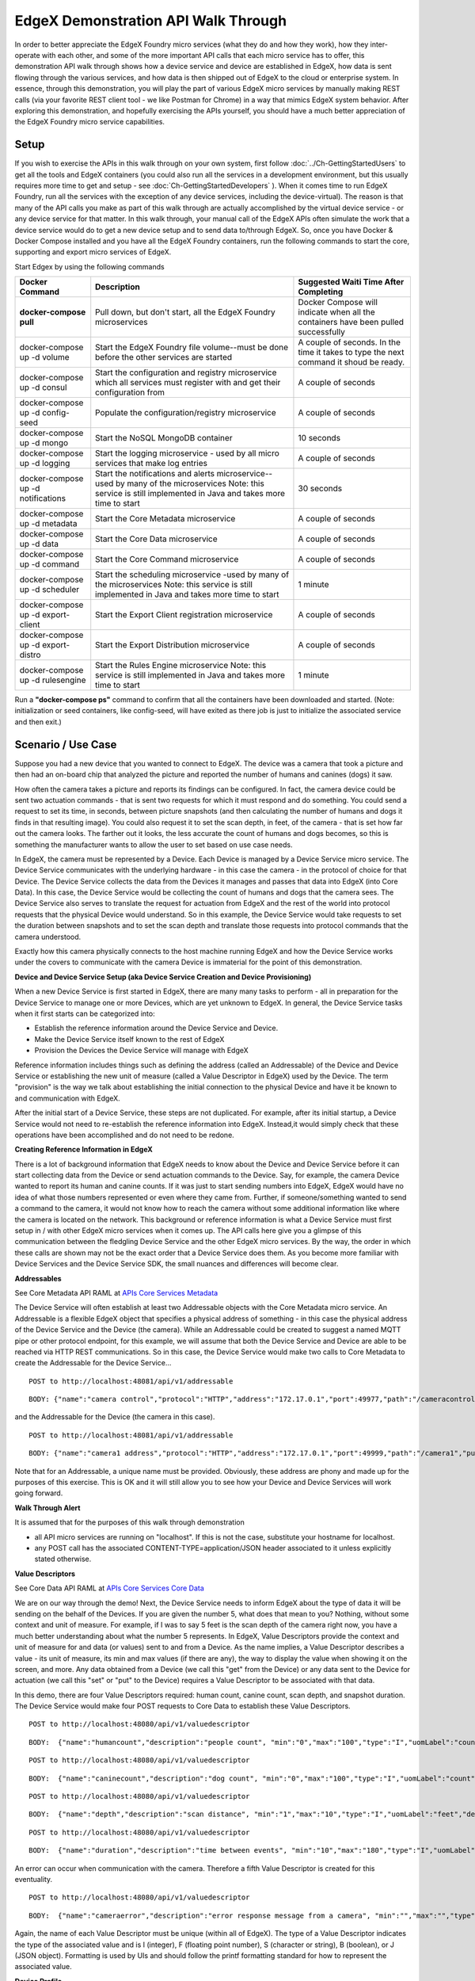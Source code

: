 ####################################
EdgeX Demonstration API Walk Through
####################################


In order to better appreciate the EdgeX Foundry micro services (what they do and how they work), how they inter-operate with each other, and some of the more important API calls that each micro service has to offer, this demonstration API walk through shows how a device service and device are established in EdgeX, how data is sent flowing through the various services, and how data is then shipped out of EdgeX to the cloud or enterprise system.  In essence, through this demonstration, you will play the part of various EdgeX micro services by manually making REST calls (via your favorite REST client tool - we like Postman for Chrome) in a way that mimics EdgeX system behavior.  After exploring this demonstration, and hopefully exercising the APIs yourself, you should have a much better appreciation of the EdgeX Foundry micro service capabilities.

=====
Setup
=====

If you wish to exercise the APIs in this walk through on your own system, first follow :doc:`../Ch-GettingStartedUsers` to get all the tools and EdgeX containers (you could also run all the services in a development environment, but this usually requires more time to get and setup - see :doc:`Ch-GettingStartedDevelopers` ).  When it comes time to run EdgeX Foundry, run all the services with the exception of any device services, including the device-virtual).  The reason is that many of the API calls you make as part of this walk through are actually accomplished by the virtual device service - or any device service for that matter.  In this walk through, your manual call of the EdgeX APIs often simulate the work that a device service would do to get a new device setup and to send data to/through EdgeX.  So, once you have Docker & Docker Compose installed and you have all the EdgeX Foundry containers, run the following commands to start the core, supporting and export micro services of EdgeX.

Start Edgex by using the following commands

+------------------------------------+-------------------------------------------------------------------------------------+------------------------------------------------+
|   **Docker Command**               |   **Description**                                                                   |  **Suggested Waiti Time After Completing**     |
+====================================+=====================================================================================+================================================+
| **docker-compose pull**            |  Pull down, but don't start, all the EdgeX Foundry microservices                    | Docker Compose will indicate when all the      |
|                                    |                                                                                     | containers have been pulled successfully       |
+------------------------------------+-------------------------------------------------------------------------------------+------------------------------------------------+
| docker-compose up -d volume        |  Start the EdgeX Foundry file volume--must be done before the other services are    | A couple of seconds.  In the time it takes to  |
|                                    |  started                                                                            | type the next command it shoud be ready.       |
+------------------------------------+-------------------------------------------------------------------------------------+------------------------------------------------+
| docker-compose up -d consul        |  Start the configuration and registry microservice which all services must          | A couple of seconds                            |
|                                    |  register with and get their configuration from                                     |                                                |
+------------------------------------+-------------------------------------------------------------------------------------+------------------------------------------------+
| docker-compose up -d config-seed   |  Populate the configuration/registry microservice                                   | A couple of seconds                            |
+------------------------------------+-------------------------------------------------------------------------------------+------------------------------------------------+
| docker-compose up -d mongo         |  Start the NoSQL MongoDB container                                                  | 10 seconds                                     |
+------------------------------------+-------------------------------------------------------------------------------------+------------------------------------------------+
| docker-compose up -d logging       |  Start the logging microservice - used by all micro services that make log entries  | A couple of seconds                            |
+------------------------------------+-------------------------------------------------------------------------------------+------------------------------------------------+
| docker-compose up -d notifications |  Start the notifications and alerts microservice--used by many of the microservices | 30 seconds                                     |
|                                    |  Note: this service is still implemented in Java and takes more time to start       |                                                |
+------------------------------------+-------------------------------------------------------------------------------------+------------------------------------------------+
| docker-compose up -d metadata      |  Start the Core Metadata microservice                                               | A couple of seconds                            |
+------------------------------------+-------------------------------------------------------------------------------------+------------------------------------------------+
| docker-compose up -d data          |  Start the Core Data microservice                                                   | A couple of seconds                            |
+------------------------------------+-------------------------------------------------------------------------------------+------------------------------------------------+
| docker-compose up -d command       |  Start the Core Command microservice                                                | A couple of seconds                            |
+------------------------------------+-------------------------------------------------------------------------------------+------------------------------------------------+
| docker-compose up -d scheduler     |  Start the scheduling microservice -used by many of the microservices               | 1 minute                                       |
|                                    |  Note: this service is still implemented in Java and takes more time to start       |                                                |
+------------------------------------+-------------------------------------------------------------------------------------+------------------------------------------------+
| docker-compose up -d export-client |  Start the Export Client registration microservice                                  | A couple of seconds                            |
+------------------------------------+-------------------------------------------------------------------------------------+------------------------------------------------+
| docker-compose up -d export-distro |  Start the Export Distribution microservice                                         | A couple of seconds                            |
+------------------------------------+-------------------------------------------------------------------------------------+------------------------------------------------+
| docker-compose up -d rulesengine   |  Start the Rules Engine microservice                                                | 1 minute                                       |
|                                    |  Note: this service is still implemented in Java and takes more time to start       |                                                |
+------------------------------------+-------------------------------------------------------------------------------------+------------------------------------------------+

Run a **"docker-compose ps"** command to confirm that all the containers have been downloaded and started.  (Note: initialization or seed containers, like config-seed, will have exited as there job is just to initialize the associated service and then exit.)

===================
Scenario / Use Case
===================

Suppose you had a new device that you wanted to connect to EdgeX.  The device was a camera that took a picture and then had an on-board chip that analyzed the picture and reported the number of humans and canines (dogs) it saw.


.. image:: EdgeX_ExamplesAPIDemoHumansCanine.png


How often the camera takes a picture and reports its findings can be configured.  In fact, the camera device could be sent two actuation commands - that is sent two requests for which it must respond and do something.  You could send a request to set its time, in seconds, between picture snapshots (and then calculating the number of humans and dogs it finds in that resulting image).  You could also request it to set the scan depth, in feet, of the camera - that is set how far out the camera looks.  The farther out it looks, the less accurate the count of humans and dogs becomes, so this is something the manufacturer wants to allow the user to set based on use case needs.

.. image:: EdgeX_ExamplesAPIDemoSnapshotDepth.png

In EdgeX, the camera must be represented by a Device.  Each Device is managed by a Device Service micro service.  The Device Service communicates with the underlying hardware - in this case the camera - in the protocol of choice for that Device.  The Device Service collects the data from the Devices it manages and passes that data into EdgeX (into Core Data).  In this case, the Device Service would be collecting the count of humans and dogs that the camera sees.  The Device Service also serves to translate the request for actuation from EdgeX and the rest of the world into protocol requests that the physical Device would understand.  So in this example, the Device Service would take requests to set the duration between snapshots and to set the scan depth and translate those requests into protocol commands that the camera understood.

.. image:: EdgeX_ExamplesAPIDemoCameraCommands.png

Exactly how this camera physically connects to the host machine running EdgeX and how the Device Service works under the covers to communicate with the camera Device is immaterial for the point of this demonstration.

**Device and Device Service Setup (aka Device Service Creation and Device Provisioning)**

When a new Device Service is first started in EdgeX, there are many many tasks to perform - all in preparation for the Device Service to manage one or more Devices, which are yet unknown to EdgeX.  In general, the Device Service tasks when it first starts can be categorized into:

* Establish the reference information around the Device Service and Device.
* Make the Device Service itself known to the rest of EdgeX
* Provision the Devices the Device Service will manage with EdgeX

Reference information includes things such as defining the address (called an Addressable) of the Device and Device Service or establishing the new unit of measure (called a Value Descriptor in EdgeX) used by the Device.  The term "provision" is the way we talk about establishing the initial connection to the physical Device and have it be known to and communication with EdgeX.

After the initial start of a Device Service, these steps are not duplicated.  For example, after its initial startup, a Device Service would not need to re-establish the reference information into EdgeX.  Instead,it would simply check that these operations have been accomplished and do not need to be redone.

**Creating Reference Information in EdgeX**

There is a lot of background information that EdgeX needs to know about the Device and Device Service before it can start collecting data from the Device or send actuation commands to the Device.  Say, for example, the camera Device wanted to report its human and canine counts.  If it was just to start sending numbers into EdgeX, EdgeX would have no idea of what those numbers represented or even where they came from.  Further, if someone/something wanted to send a command to the camera, it would not know how to reach the camera without some additional information like where the camera is located on the network.  This background or reference information is what a Device Service must first setup in / with other EdgeX micro services when it comes up.  The API calls here give you a glimpse of this communication between the fledgling Device Service and the other EdgeX micro services.  By the way, the order in which these calls are shown may not be the exact order that a Device Service does them.  As you become more familiar with Device Services and the Device Service SDK, the small nuances and differences will become clear.

.. _`APIs Core Services Metadata`: https://github.com/edgexfoundry/edgex-go/blob/master/api/raml/core-metadata.raml
..

**Addressables**

See Core Metadata API RAML at `APIs Core Services Metadata`_ 

The Device Service will often establish at least two Addressable objects with the Core Metadata micro service.  An Addressable is a flexible EdgeX object that specifies a physical address of something - in this case the physical address of the Device Service and the Device (the camera).  While an Addressable could be created to suggest a named MQTT pipe or other protocol endpoint, for this example, we will assume that both the Device Service and Device are able to be reached via HTTP REST communications.  So in this case, the Device Service would make two calls to Core Metadata to create the Addressable for the Device Service...

::

   POST to http://localhost:48081/api/v1/addressable

:: 

   BODY: {"name":"camera control","protocol":"HTTP","address":"172.17.0.1","port":49977,"path":"/cameracontrol","publisher":"none","user":"none","password":"none","topic":"none"}

and the Addressable for the Device (the camera in this case).

:: 

   POST to http://localhost:48081/api/v1/addressable

::

   BODY: {"name":"camera1 address","protocol":"HTTP","address":"172.17.0.1","port":49999,"path":"/camera1","publisher":"none","user":"none","password":"none","topic":"none"}

Note that for an Addressable, a unique name must be provided.  Obviously, these address are phony and made up for the purposes of this exercise.  This is OK and it will still allow you to see how your Device and Device Services will work going forward.


**Walk Through Alert**

It is assumed that for the purposes of this walk through demonstration

* all API micro services are running on "localhost".  If this is not the case, substitute your hostname for localhost.
* any POST call has the associated CONTENT-TYPE=application/JSON header associated to it unless explicitly stated otherwise.

.. _`APIs Core Services Core Data`: https://github.com/edgexfoundry/edgex-go/blob/master/api/raml/core-data.raml
..

**Value Descriptors** 

See Core Data API RAML at `APIs Core Services Core Data`_

We are on our way through the demo!  Next, the Device Service needs to inform EdgeX about the type of data it will be sending on the behalf of the Devices.  If you are given the number 5, what does that mean to you?  Nothing, without some context and unit of measure.  For example, if I was to say 5 feet is the scan depth of the camera right now, you have a much better understanding about what the number 5 represents.  In EdgeX, Value Descriptors provide the context and unit of measure for and data (or values) sent to and from a Device.  As the name implies, a Value Descriptor describes a value - its unit of measure, its min and max values (if there are any), the way to display the value when showing it on the screen, and more.  Any data obtained from a Device (we call this "get" from the Device) or any data sent to the Device for actuation (we call this "set" or "put" to the Device) requires a Value Descriptor to be associated with that data.

In this demo, there are four Value Descriptors required:  human count, canine count, scan depth, and snapshot duration.  The Device Service would make four POST requests to Core Data to establish these Value Descriptors.

::

   POST to http://localhost:48080/api/v1/valuedescriptor

::

   BODY:  {"name":"humancount","description":"people count", "min":"0","max":"100","type":"I","uomLabel":"count","defaultValue":"0","formatting":"%s","labels":["count","humans"]}

::

   POST to http://localhost:48080/api/v1/valuedescriptor

::

   BODY:  {"name":"caninecount","description":"dog count", "min":"0","max":"100","type":"I","uomLabel":"count","defaultValue":"0","formatting":"%s","labels":["count","canines"]}

::

   POST to http://localhost:48080/api/v1/valuedescriptor

::

   BODY:  {"name":"depth","description":"scan distance", "min":"1","max":"10","type":"I","uomLabel":"feet","defaultValue":"1","formatting":"%s","labels":["scan","distance"]}


::

   POST to http://localhost:48080/api/v1/valuedescriptor

::

   BODY:  {"name":"duration","description":"time between events", "min":"10","max":"180","type":"I","uomLabel":"seconds","defaultValue":"10","formatting":"%s","labels":["duration","time"]}

An error can occur when communication with the camera.  Therefore a fifth Value Descriptor is created for this eventuality.

:: 

   POST to http://localhost:48080/api/v1/valuedescriptor

::
 
   BODY:  {"name":"cameraerror","description":"error response message from a camera", "min":"","max":"","type":"S","uomLabel":"","defaultValue":"error","formatting":"%s","labels":["error","message"]}

Again, the name of each Value Descriptor must be unique (within all of EdgeX).  The type of a Value Descriptor indicates the type of the associated value and is I (integer), F (floating point number), S (character or string), B (boolean), or J (JSON object).  Formatting is used by UIs and should follow the printf formatting standard for how to represent the associated value.

**Device Profile** 

See Core Metadata API RAML at `APIs Core Services Metadata`_ 


A Device Profile can be thought of as a template or as a type or classification of Device.  General characteristics about the type of Device, the data theses Devices provide, and how to command them is all provided in a Device Profile.  Other pages within this Wiki provide more details about a Device Profile and its purpose (see :doc:`../Ch-Metadata` to start).  It is typical that as part of the reference information setup sequence, the Device Service provides the Device Profiles for the types of Devices it manages to Core Metadata.  Since our fictitious Device Service will manage only the human/dog counting camera, it needs only make one POST request to create the monitoring camera Device Profile in Metadata.

Since Device Profiles are often represented in YAML, make a muti-part form-data POST with the Device Profile file below to create the Camera Monitor profile.

::

   POST to http://localhost:48081/api/v1/deviceprofile/uploadfile

No headers

FORM-DATA:

key:  "file"

value:  CameraMonitorProfile.yml

Each profile has a unique name along with a description, manufacturer, model and collection of labels to assist in queries for particular profiles.  These are relatively straightforward attributes of a profile.

**Understanding Commands**

The Device Profile defines how to communicate with any Device that abides by the profile.  In particular, it defines the Commands that can be sent to the Device (via the Device Service).  Commands are named and have either a get (for retrieving data from the Device) or put (to send data to the Device) or both.  Each Command can have a single get and single put.  Both get and put are optional, but it would not make sense to have a Command without at least one get or at least one put.  The Command name must be unique for that profile (the Command name does not have to be unique across all of EdgeX - for example, many profiles may contain a "status" Command).

**Understanding Command Gets and Puts**

The get and put each have a path which is used by EdgeX to call on the specific Command get or put at the URL address provided for the service.  Hypothetically, if the address to a Device Service was "http://abc:9999" and the get Command had a path of "foo", then internally, EdgeX would know to use "http://abc:9999/foo" to call on the get Command.

Get and puts then have response objects (an array of response objects).  A get must have at least one response object.  A put is not required to have a response.  Responses might be "good" or "error" responses.  Each get should have at least one "good" response, but it may have several error responses depending on what problems or issues the Device Service may need to reply with.  Each response is made up of a code (which suggests if it is a good or error response), a description (human readable information about what is in the response), and an array of expected values.  For practical purposes, the code is usually an HTTP status code like 200 (for good responses), 404 or 503 (examples of bad responses).

The expected values in a response are an array of Value Descriptor names.  If a call to an get Command is expected to return back the human and dog count data, then the response's expected values would be:  [humancount, caninecount].  When the actual call to the Device Service is made, the body of the return response from the service is expected to return a value for each of the expected values in a map where the Value Descriptor names are used as keys.  Again, using the human and dog counts as an example, if the expected values were [humancount, caninecount] then the body of a good response from the service would contain a map that looks something like this:

::

   {

     humancount: 5,
     caninecount: 2

   }

Here is an example set of responses that might be used for a get Command in the camera example.  Note that one response is coded as the "good" response (code 200) while the other is for "error" response (code 404).  The expected values for the good response are the Value Descriptor names for the camera's count data.  The expected values for the "error" response is the Value Descriptor name for an error message.

::

   "responses":[

               {"code":"200","description":"ok","expectedValues":["humancount", "caninecount"]},
               {"code":"404","description":"bad request","expectedValues":["cameraerror"]}

              ]

          }

**Understanding Command Parameters**

Commands are used to send data to Devices (via Device Services) as much as they are used to get data from Devices.  Therefore, any Command may have a set of parameters associated with its call.  Parameter data is added to the body of the Command request. Parameters are defined via an array of parameterNames on a Command.  Here again, this array is just an array of Value Descriptor names.  Each Value Descriptor defines the name and type of information to be supplied as a parameter to the Command call.  For example, if a Command had a parameterNames array of [speed, direction], then the receiving command is expecting values that match the speed and direction Value Descriptors.  Similar to the way expected values are used to set the keys of the response body, the paremater names are used as keys in a map to pass parameter values in a Command call that has parameters.  Here might be what is populated in the body of the Command call when the parameterNames are [speed, direction].

::

  {
    speed: 120,
    direction: 75
  }

If you open the CameraMonitoryProfile.yml file, see that there are Commands to get people and dog counts (and a command called Counts, which provides both values).  There are also commands to get/put the snapshot duration and scan depth.  Also note the expected values for the Commands.  The expected values should match the name of the Value Descriptors from above that give context to the returned values.  In real implementations, the Device Profile may contain many more details (like device resource and resource elements) to assist the Device Service in its communications with Devices.

**Expected Values Alert**

* Metadata does not currently check that the expected values match an existing Value Descriptor by name.  Therefore, make sure you provide the expected values array carefully when creating Device Profiles.

**Create the Device Service in EdgeX**

Once the reference information is established by the Device Service in Core Data and Meta Data, the Device Service can register or define itself in EdgeX.  That is, it can proclaim to EdgeX that "I have arrived and am functional."

.. _`APIs Core Services Configuration and Registry`: Ch-Configuration.html
..

**Register with Core Configuration and Registration Micro Service** 

See `APIs Core Services Configuration and Registry`_

Part of that registration process of the Device Service, indeed any EdgeX micro service, is to register itself with the Core Configuration & Registration.  In this process, the micro service provides its location to the Config/Reg micro service and picks up any new/latest configuration information from this central service.  Since there is no real Device Service in this demonstration, this part of the inter-micro service exchange is not explored here.  //Documentation TO-DO, show API exchange of registration and retrieval of config information//

**Create the Device Service in Metadata**

See `APIs Core Services Metadata`_ 

The Device Service must then create an instance of itself in Core Metadata. It is in this registration, that the Device Service is associated to the Addressable for the Device Service that is already Core Metadata. Make this POST to Core Metadata to create the Device Service (using the Addressable's unique name to establish the association)

::

   POST to http://localhost:48081/api/v1/deviceservice

::

   BODY: {"name":"camera control device service","description":"Manage human and dog counting cameras","labels":["camera","counter"],"adminState":"unlocked","operatingState":"enabled","addressable":  
   {"name":"camera control"}}

The name of the Device Service must be unique across all of EdgeX.  Note the admin and operating states.  The administrative state (aka admin state) provides control of the Device Service by man or other systems.  It can be set to locked or unlocked.  When a Device Service is set to locked, it is not suppose to respond to any Command requests nor send data from the Devices.  The operating state (aka op state) provides an indication on the part of EdgeX about the internal operating status of the Device Service.  The operating state is not set externally (as by another system or man), it is a signal from within EdgeX (and potentially the Device Service itself) about the condition of the service.  The operating state of the Device Service may be either enabled or disabled.  When the operating state of the Device Service is disabled, it is either experiencing some difficulty or going through some process (for example an upgrade) which does not allow it to function in its normal capacity.

**Provision a Device** 

See `APIs Core Services Metadata`_ 

In the last act of setup, a Device Service often discovers and provisions new Devices it finds and is going to manage on the part of EdgeX.  Note the word "often" in the last sentence.  Not all Device Services will discover new Devices or provision them right away.  Depending on the type of Device and how the Devices communicate, it is up to the Device Service to determine how/when to provision a Device.  In some rare cases, the provisioning may be triggered by a human request of the Device Service once everything is in place and once the human can provide the information the Device Service needs to physically connect to the Device.  For the sake of this demonstration, the call to Core Metadata below will provision the human/dog counting monitor camera as if the Device Service discovered it (by some unknown means) and provisioned the Device as part of some startup process.  To create a Device, it must be associated to a Device Profile (by name or id), a Device Service (by name or id), and Addressable (by name or id).  When calling each of the POST calls above, the ID was returned by the associated micro service and used in the call below.  In this example, the names of Device Profile, Device Service, and Addressable are used.

::

   POST to http://localhost:48081/api/v1/device

::

   BODY:  {"name":"countcamera1","description":"human and dog counting camera #1","adminState":"unlocked","operatingState":"enabled","addressable":{"name":"camera1 address"},"labels":
   ["camera","counter"],"location":"","service":{"name":"camera control device service"},"profile":{"name":"camera monitor profile"}}

**Test the Setup**

With the Device Service and Device now appropriately setup/provisioned in EdgeX, let's try a few of the micro service APIs out to confirm that things have been configured correctly.

**Check the Device Service** 

See `APIs Core Services Metadata`_

To begin, check out that the Device Service is available via Core Metadata.

::

   GET to http://localhost:48081/api/v1/deviceservice

Note that the associated Addressable is returned with the Device Service.  There are many additional APIs on Core Metadata to retrieve a Device Service.  As an example, here is one to find all Device Services by label - in this case using the label that was associated to the camera control device service.

::

   GET to http://localhost:48081/api/v1/deviceservice/label/camera

**Check the Device**

See `APIs Core Services Metadata`_

Ensure the monitor camera is among the devices known to Core Metadata.

::

   GET to http://localhost:48081/api/v1/device

Note that the associated Device Profile, Device Service and Addressable is returned with the Device.  Again, there are many additional APIs on Core Metadata to retrieve a Device.  As an example, here is one to find all Devices associated to a given Device Profile - in this case using the camera monitor profile Device Profile name.

::

   GET to http://localhost:48081/api/v1/device/profilename/camera monitor profile

.. _`APIs Core Services Command`: https://github.com/edgexfoundry/edgex-go/blob/master/core/command/raml/core-command.raml
..

**Check the Commands** 

See `APIs Core Services Command`_

Recall that the Device Profile (the camera monitor profile) included a number of Commands to get and put information from any Device of that type.  Also recall that the Device (the countcamera1) was associated to the Device Profile (the camera monitor profile) when the Device was created/provisioned with Core Metadata.  Now with all the setup complete, you can ask the Core Command micro service for the list of Commands associated to the Device (the countcamera1).

::

   GET to http://localhost:48082/api/v1/device/name/countcamera1

Note all of the URLs returned as part of this response!  These are the URLs that clients (internal or external to EdgeX) can call to trigger the various get and put offerings on the Device.

**Check the Value Descriptors** 

See `APIs Core Services Core Data`_

See that the Value Descriptors are in Core Data.  There should be a total of 5 Value Descriptors in Core Data.  Note that Value Descriptors are stored in Core Data, yet referenced in Metadata.  This is because as data coming from a Device is sent to Core Data, Core Data may need to validate the incoming values against the associated Value Descriptor parameters (like min, max, etc.) but without having to make a trip to Core Metadata to do that validation.  Getting data into Core Data is a key function of EdgeX and must be accomplished as quickly as possible (without having to make additional REST requests).

::

   GET to http://localhost:48080/api/v1/valuedescriptor

While we're at it, check that no data has yet been shipped to Core Data.  Since the Device Service and Device are in this demonstration wholly manually driven by you, no sensor data should yet have been collected.  You can test this theory by asking for the count of Events in Core Data.

::

   GET to http://localhost:48080/api/v1/event/count

**Execute a Command (sort of)**

While there is no real Device or Device Service in this walk through, EdgeX doesn't know that.  Therefore, with all the configuration and setup you have performed, you can ask EdgeX to set the scan depth or set the snapshot duration to the camera, and EdgeX will dutifully try to perform the task. Of course, since no Device Service or Device exists, as expected EdgeX will ultimately responds with an error. However, through the log files, you can see a Command made of the Core Command micro service, attempts to call on the appropriate Command of the fictitious Device Service that manages our fictitious camera.

For example sake, let's launch a Command to set the scan depth of countcamera1 (the name of the single human/dog counting camera Device in EdgeX right now). The first task to launch a request to set the scan depth is to get the URL for the Command to "PUT" or set a new scan depth on the Device.  As seen above request a list of the Commands by the Device name with the following API on Core Command

::

   GET to http://localhost:48082/api/v1/device/name/countcamera1

Now locate and copy the URL for the PUT Depth Command.  Because of the IDs used, this will be different on each system so a generic API call will not suffice here.  Below is a picture containing a slice of the JSON returned by the GET request above and desired PUT Command URL highlighted - yours will vary based on IDs.

.. image:: EdgeX_ExamplesAPIDemoPutCommandURL.png

Copy this URL into your REST client tool of choice and make a PUT to that URL on Core Command with the new depth as the parameter with that request.

::

   PUT to http://localhost:48082/api/v1/device/<system specific device id>/command/<system specific command id>

::

   BODY:  {"depth":"9"}

Again, because no Device Service (or Device) actually exists, Core Command will respond with an HTTP 503 Service Unavailable error (Service issue: Connection refused message in the body).  However, invoking the following request of the Support Logging micro service will prove that the Core Command micro service did receive the request and attempted to call on the non-existent Device Service to issue the actuating command.

::

   GET to http://localhost:48061/api/v1/logs/logLevels/INFO/originServices/edgex-core-command/0/9000000000000/100

.. image:: EdgeX_ExamplesAPIDemoLoggingRequest.png


**Send an Event/Reading** 

See `APIs Core Services Core Data`_

In the real world, the human/dog counting camera would start to take pictures, count beings, and send that data to EdgeX.  To simulate this activity. in this section, you will make Core Data API calls as if you were the camera's Device and Device Service.

Data is submitted to Core Data as an Event.  An Event is a collection of sensor readings from a Device (associated to a Device by its ID or name) at a particular point in time.  A Reading in an Event is a particular value sensed by the Device and associated to a Value Descriptor (by name) to provide context to the reading.  So, the human/dog counting camera might determine that there are current 5 people and 3 dogs in the space it is monitoring.  In the EdgeX vernacular, the Device Service upon receiving these sensed values from the Device would create an Event with two Readings - one Reading would contain the key/value pair of humancount:5 and the other Reading would contain the key/value pair of caninecount:3.

The Device Service, on creating the Event and associated Reading objects would transmit this information to Core Data via REST call.

::

   POST to http://localhost:48080/api/v1/event

::

   BODY: {"device":"countcamera1","readings":[{"name":"humancount","value":"5"},{"name":"caninecount","value":"3"}]}

If desired, the Device Service can also supply an origin property (see below) to the Event or Reading to suggest the time (in Epoch timestamp/milliseconds format) at which the data was sensed/collected.  If an origin is not provided, no origin will be set for the Event or Reading, however every Event and Reading is provided a Created and Modified timestamp in the database to give the data some time context.

::

   BODY: {"device":"countcamera1","origin":1471806386919, "readings":[{"name":"humancount","value":"1","origin":1471806386919},{"name":"caninecount","value":"0","origin":1471806386919}]}

**Origin Timestamp Recommendation**

Note:  Smart devices will often timestamp sensor data and this timestamp can be used as the origin timestamp.  In cases where the sensor/device is unable to provide a timestamp ("dumb" or brownfield sensors), it is recommended that the Device Service create a timestamp for the sensor data that is applied as the origin timestamp for the Device.

**Explore Core Data**

Now that an Event (or two) and associated Readings have been sent to Core Data, you can use the Core Data API to explore that data that is now stored in MongoDB.

Recall from the Test Setup section, you checked that no data was yet stored in Core Data.  Make the same call and this time, 2 Event records should be the count returned.

::

   GET to http://localhost:48080/api/v1/event/count

Retrieve 10 of the Events associated to the countcamera1 Device.

::

   GET to http://localhost:48080/api/v1/event/device/countcamera1/10

Retrieve 10 of the human count Readings associated to the countcamera1 Device (i.e. - get Readings by Value Descriptor)

::

   GET to http://localhost:48080/api/v1/reading/name/humancount/10

**Register an Export Client**

Great, so the data sent by the camera Device makes it way to Core Data.  How can that data be sent to an enterprise system or the Cloud?  How can that data be used by an edge analytics system (like the Rules Engine provided with EdgeX) to actuate on a Device?  Anything wishing to receive the sensor/device data as it comes into EdgeX must register as an "export" client.

In fact, by default, the Rules Engine is automatically registered as a client of the export services and automatically receives all the Events/Readings from Core Data that are sent by Devices.  To see all the existing export clients, you can request a list from the Export Client micro service.

::

   GET to http://localhost:48071/api/v1/registration

The response from Export Client is a list of registered client details - in this case just the Rules Engine is registered.

.. image:: EdgeX_ExamplesAPIDemoExportServiceResponse.png

To register a new client to receive EdgeX data, you will first need to setup a client capable of receiving HTTP REST calls, or an MQTT topic capable of receiving messages from EdgeX.  For the purposes of this demonstration, let's say there is an cloud based MQTT Topic that has been setup ready to receive EdgeX Event/Reading data.  To register this MQTT endpoint to receive all Event/Reading data, in JSON format, but encrypted, you will need to request Export Client to make a new EdgeX client.

:: 

   POST to http://localhost:48071/api/v1/registration

::

   BODY: {"name":"MyMQTTTopic","addressable":{"name":"MyMQTTBroker","protocol":"TCP","address":"tcp://m10.cloudmqtt.com","port":15421,"publisher":"EdgeXExportPublisher","user":"hukfgtoh","password":"mypass","topic":"EdgeXDataTopic"},"format":"JSON","encryption"{"encryptionAlgorithm":"AES","encryptionKey":"123","initializingVector":"123"},"enable":true}
   	 
 		 
Note that the Addressable for the REST address is built into the request.

Now, should a new Event be posted to Core Data, the Export Distro micro service will attempt to sent the encrypted, JSON-formated Event/Reading data to the MQTT client.  Unless you have actually setup the MQTT Topic to receive the messages, Export Distro will fail to deliver the contents and an error will result.  You can check the Export Distro log to see the attempt was made and that the EdgeX Export services are working correctly, despite the non-existence of the receiving MQTT Topic.

MQTTOutboundServiceActivator: message sent to MQTT broker:  

::

   Addressable [name=MyMQTTBroker, protocol=TCP, address=tcp://m10.cloudmqtt.com, port=15421, path=null, publisher=EdgeXExportPublisher, user=hukfgtoh, password=mypass, topic=EdgeXDataTopic, toString()=BaseObject [id=null, created=0, modified=0, origin=0]] : 596283c7e4b0011866276e9















